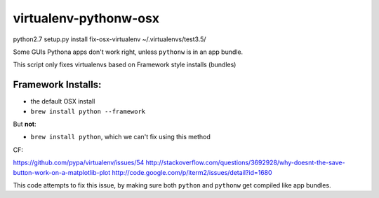 virtualenv-pythonw-osx
===========================

python2.7 setup.py install
fix-osx-virtualenv  ~/.virtualenvs/test3.5/



Some GUIs Pythona apps don't work right, unless ``pythonw`` is in an app bundle.

This script only fixes virtualenvs based on Framework style installs (bundles)

Framework Installs:
---------------------

* the default OSX install
* ``brew install python --framework``

But **not**:

* ``brew install python``, which we can't fix using this method



CF:

https://github.com/pypa/virtualenv/issues/54
http://stackoverflow.com/questions/3692928/why-doesnt-the-save-button-work-on-a-matplotlib-plot
http://code.google.com/p/iterm2/issues/detail?id=1680

This code attempts to fix this issue, by making sure both ``python`` and ``pythonw`` get
compiled like app bundles.
